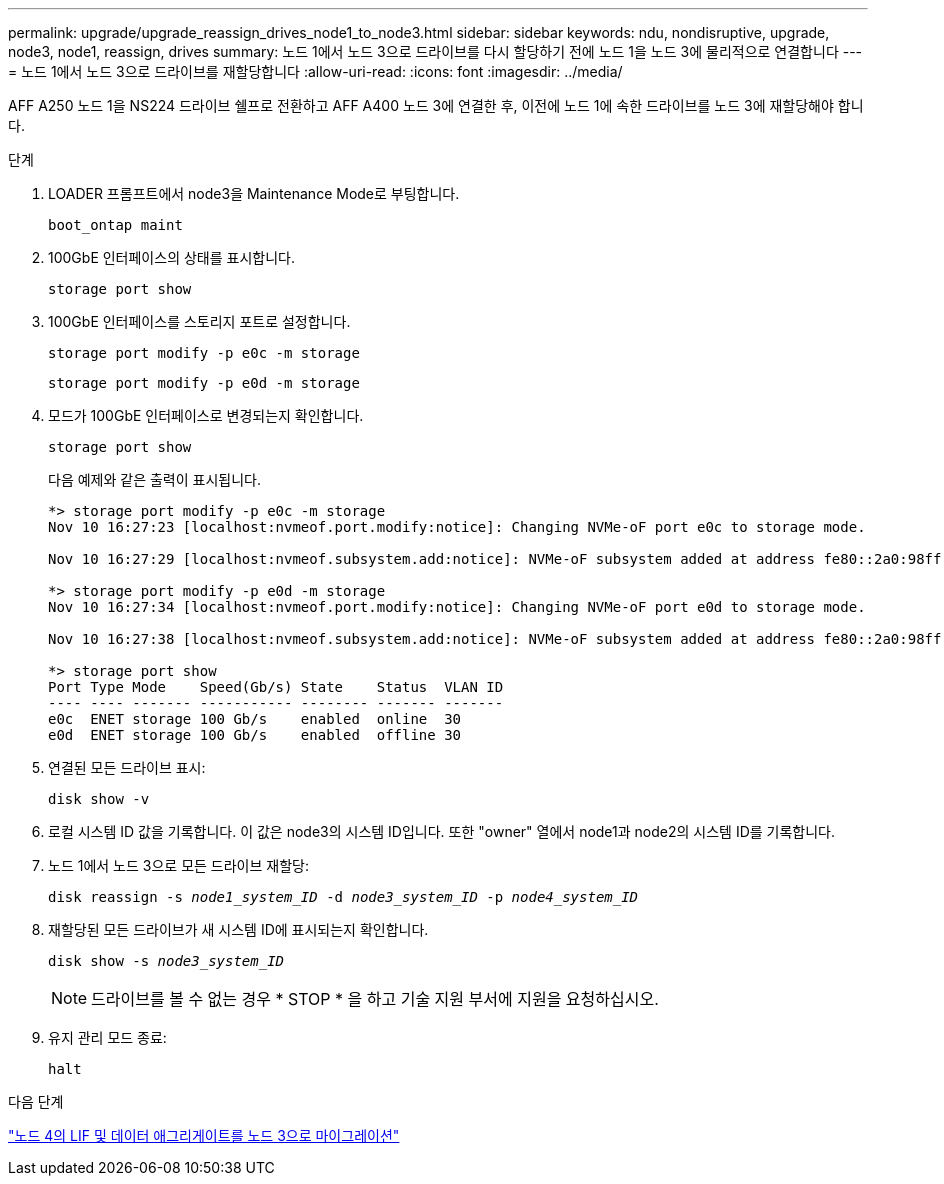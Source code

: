 ---
permalink: upgrade/upgrade_reassign_drives_node1_to_node3.html 
sidebar: sidebar 
keywords: ndu, nondisruptive, upgrade, node3, node1, reassign, drives 
summary: 노드 1에서 노드 3으로 드라이브를 다시 할당하기 전에 노드 1을 노드 3에 물리적으로 연결합니다 
---
= 노드 1에서 노드 3으로 드라이브를 재할당합니다
:allow-uri-read: 
:icons: font
:imagesdir: ../media/


[role="lead"]
AFF A250 노드 1을 NS224 드라이브 쉘프로 전환하고 AFF A400 노드 3에 연결한 후, 이전에 노드 1에 속한 드라이브를 노드 3에 재할당해야 합니다.

.단계
. LOADER 프롬프트에서 node3을 Maintenance Mode로 부팅합니다.
+
`boot_ontap maint`

. 100GbE 인터페이스의 상태를 표시합니다.
+
`storage port show`

. 100GbE 인터페이스를 스토리지 포트로 설정합니다.
+
`storage port modify -p e0c -m storage`

+
`storage port modify -p e0d -m storage`

. 모드가 100GbE 인터페이스로 변경되는지 확인합니다.
+
`storage port show`

+
다음 예제와 같은 출력이 표시됩니다.

+
[listing]
----
*> storage port modify -p e0c -m storage
Nov 10 16:27:23 [localhost:nvmeof.port.modify:notice]: Changing NVMe-oF port e0c to storage mode.

Nov 10 16:27:29 [localhost:nvmeof.subsystem.add:notice]: NVMe-oF subsystem added at address fe80::2a0:98ff:fefa:8885.

*> storage port modify -p e0d -m storage
Nov 10 16:27:34 [localhost:nvmeof.port.modify:notice]: Changing NVMe-oF port e0d to storage mode.

Nov 10 16:27:38 [localhost:nvmeof.subsystem.add:notice]: NVMe-oF subsystem added at address fe80::2a0:98ff:fefa:8886.

*> storage port show
Port Type Mode    Speed(Gb/s) State    Status  VLAN ID
---- ---- ------- ----------- -------- ------- -------
e0c  ENET storage 100 Gb/s    enabled  online  30
e0d  ENET storage 100 Gb/s    enabled  offline 30
----
. 연결된 모든 드라이브 표시:
+
`disk show -v`

. 로컬 시스템 ID 값을 기록합니다. 이 값은 node3의 시스템 ID입니다. 또한 "owner" 열에서 node1과 node2의 시스템 ID를 기록합니다.
. 노드 1에서 노드 3으로 모든 드라이브 재할당:
+
`disk reassign -s _node1_system_ID_ -d _node3_system_ID_ -p _node4_system_ID_`

. 재할당된 모든 드라이브가 새 시스템 ID에 표시되는지 확인합니다.
+
`disk show -s _node3_system_ID_`

+

NOTE: 드라이브를 볼 수 없는 경우 * STOP * 을 하고 기술 지원 부서에 지원을 요청하십시오.

. 유지 관리 모드 종료:
+
`halt`



.다음 단계
link:upgrade_migrate_lIFs_aggregates_node4_node3.html["노드 4의 LIF 및 데이터 애그리게이트를 노드 3으로 마이그레이션"]
